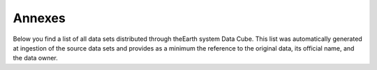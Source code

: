 =======
Annexes
=======

Below you find a list of all data sets distributed through theEarth system Data Cube.
This list was automatically generated at ingestion of the source data sets and provides as a minimum
the reference to the original data, its official name, and the data owner.

.. todo:: BC implement automatic generation of the list by extracting meta data from the provider source at ingestion.